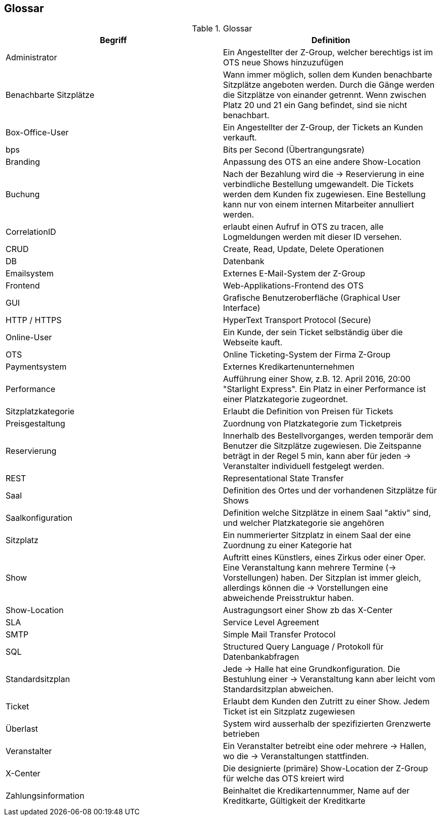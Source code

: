 [[section-glossary]]
== Glossar

.Glossar
|===
|Begriff      		| Definition

| Administrator         | Ein Angestellter der Z-Group, welcher berechtigs ist im OTS neue Shows hinzuzufügen
| Benachbarte Sitzplätze | Wann immer möglich, sollen dem Kunden benachbarte Sitzplätze angeboten werden. Durch die Gänge werden die Sitzplätze von einander getrennt. Wenn zwischen Platz 20 und 21 ein Gang befindet, sind sie nicht benachbart.
| Box-Office-User      	| Ein Angestellter der Z-Group, der Tickets an Kunden verkauft.
| bps                   | Bits per Second (Übertrangungsrate)
| Branding              | Anpassung des OTS an eine andere Show-Location
| Buchung               | Nach der Bezahlung wird die -> Reservierung in eine verbindliche Bestellung umgewandelt. Die Tickets werden dem Kunden fix zugewiesen. Eine Bestellung kann nur von einem internen Mitarbeiter annulliert werden.
| CorrelationID         | erlaubt einen Aufruf in OTS zu tracen, alle Logmeldungen werden mit dieser ID versehen.
| CRUD                  | Create, Read, Update, Delete Operationen
| DB             	    | Datenbank
| Emailsystem           | Externes E-Mail-System der Z-Group
| Frontend              | Web-Applikations-Frontend des OTS
| GUI               	| Grafische Benutzeroberfläche (Graphical User Interface)
| HTTP / HTTPS          | HyperText Transport Protocol (Secure)
| Online-User          	| Ein Kunde, der sein Ticket selbständig über die Webseite kauft.
| OTS                   | Online Ticketing-System der Firma Z-Group
| Paymentsystem         | Externes Kredikartenunternehmen
| Performance       	| Aufführung einer Show, z.B. 12. April 2016, 20:00 "Starlight Express". Ein Platz in einer Performance ist einer Platzkategorie zugeordnet.
| Sitzplatzkategorie   	| Erlaubt die Definition von Preisen für Tickets
| Preisgestaltung   	| Zuordnung von Platzkategorie zum Ticketpreis
| Reservierung          | Innerhalb des Bestellvorganges, werden temporär dem Benutzer die Sitzplätze zugewiesen. Die Zeitspanne beträgt in der Regel 5 min, kann aber für jeden -> Veranstalter individuell festgelegt werden.
| REST                  | Representational State Transfer
| Saal			        | Definition des Ortes und der vorhandenen Sitzplätze für Shows
| Saalkonfiguration 	| Definition welche Sitzplätze in einem Saal "aktiv" sind, und welcher Platzkategorie sie angehören
| Sitzplatz             | Ein nummerierter Sitzplatz in einem Saal der eine Zuordnung zu einer Kategorie hat
| Show              	| Auftritt eines Künstlers, eines Zirkus oder einer Oper. Eine Veranstaltung kann mehrere Termine (→ Vorstellungen) haben. Der Sitzplan ist immer gleich, allerdings können die → Vorstellungen eine abweichende Preisstruktur haben.
| Show-Location       | Austragungsort einer Show zb das X-Center
| SLA                    | Service Level Agreement
| SMTP                 | Simple Mail Transfer Protocol
| SQL                   | Structured Query Language / Protokoll für Datenbankabfragen
| Standardsitzplan      | Jede -> Halle hat eine Grundkonfiguration. Die Bestuhlung einer → Veranstaltung kann aber leicht vom Standardsitzplan abweichen.
| Ticket            	| Erlaubt dem Kunden den Zutritt zu einer Show. Jedem Ticket ist ein Sitzplatz zugewiesen
| Überlast              | System wird ausserhalb der spezifizierten Grenzwerte betrieben
| Veranstalter          | Ein Veranstalter betreibt eine oder mehrere → Hallen, wo die -> Veranstaltungen stattfinden.
| X-Center              | Die designierte (primäre) Show-Location der Z-Group für welche das OTS kreiert wird
| Zahlungsinformation   | Beinhaltet die Kredikartennummer, Name auf der Kreditkarte, Gültigkeit der Kreditkarte

|===
